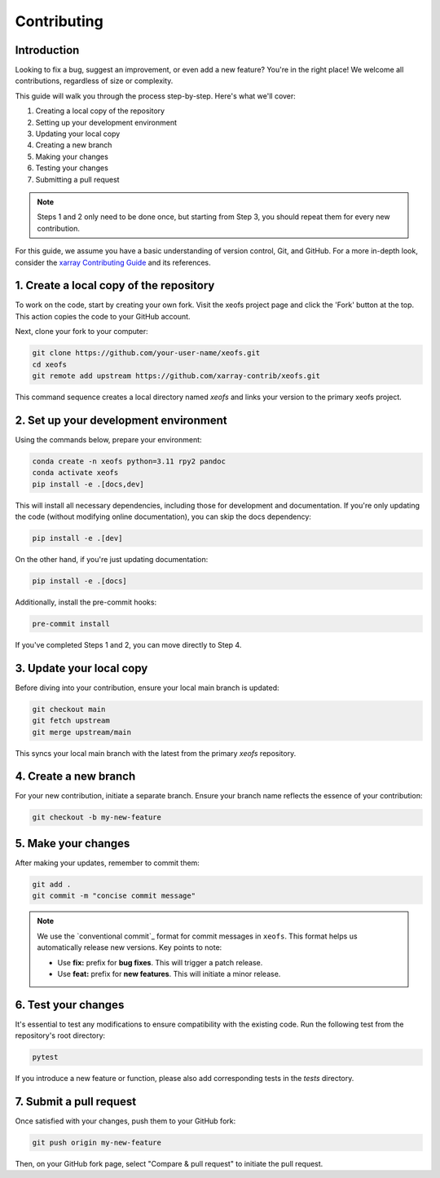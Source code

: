 Contributing
============

Introduction
------------
Looking to fix a bug, suggest an improvement, or even add a new feature? You're in the right place! We welcome all contributions, regardless of size or complexity.

This guide will walk you through the process step-by-step. Here's what we'll cover:

1. Creating a local copy of the repository
2. Setting up your development environment
3. Updating your local copy
4. Creating a new branch
5. Making your changes
6. Testing your changes
7. Submitting a pull request


.. note:: 
    
    Steps 1 and 2 only need to be done once, but starting from Step 3, you should repeat them for every new contribution.

For this guide, we assume you have a basic understanding of version control, Git, and GitHub. For a more in-depth look, consider the `xarray Contributing Guide`_ and its references.



1. Create a local copy of the repository
----------------------------------------

To work on the code, start by creating your own fork. Visit the xeofs project page and click the 'Fork' button at the top. This action copies the code to your GitHub account.

Next, clone your fork to your computer:

.. code-block:: bash

    git clone https://github.com/your-user-name/xeofs.git
    cd xeofs
    git remote add upstream https://github.com/xarray-contrib/xeofs.git

This command sequence creates a local directory named *xeofs* and links your version to the primary xeofs project.

2. Set up your development environment
--------------------------------------

Using the commands below, prepare your environment:

.. code-block:: bash

    conda create -n xeofs python=3.11 rpy2 pandoc
    conda activate xeofs
    pip install -e .[docs,dev]

This will install all necessary dependencies, including those for development and documentation. If you're only updating the code (without modifying online documentation), you can skip the docs dependency:

.. code-block:: bash

    pip install -e .[dev]

On the other hand, if you're just updating documentation:

.. code-block:: bash

    pip install -e .[docs]

Additionally, install the pre-commit hooks:

.. code-block:: bash

    pre-commit install

If you've completed Steps 1 and 2, you can move directly to Step 4.

3. Update your local copy
-------------------------

Before diving into your contribution, ensure your local main branch is updated:

.. code-block:: bash

    git checkout main
    git fetch upstream
    git merge upstream/main

This syncs your local main branch with the latest from the primary `xeofs` repository.

4. Create a new branch
----------------------

For your new contribution, initiate a separate branch. Ensure your branch name reflects the essence of your contribution:

.. code-block:: bash

    git checkout -b my-new-feature

5. Make your changes
--------------------

After making your updates, remember to commit them:

.. code-block:: bash

    git add .
    git commit -m "concise commit message"


.. note::
    We use the `conventional commit`_ format for commit messages in ``xeofs``. 
    This format helps us automatically release new versions. Key points to note:

    - Use **fix:** prefix for **bug fixes**. This will trigger a patch release.
    - Use **feat:** prefix for **new features**. This will initiate a minor release.



6. Test your changes
--------------------

It's essential to test any modifications to ensure compatibility with the existing code. Run the following test from the repository's root directory:

.. code-block:: bash

    pytest

If you introduce a new feature or function, please also add corresponding tests in the `tests` directory.

7. Submit a pull request
------------------------

Once satisfied with your changes, push them to your GitHub fork:

.. code-block:: bash

    git push origin my-new-feature


Then, on your GitHub fork page, select "Compare & pull request" to initiate the pull request.


.. _convential commit: https://www.conventionalcommits.org/en/v1.0.0/
.. _xarray Contributing Guide: https://docs.xarray.dev/en/stable/contributing.html#version-control-git-and-github

